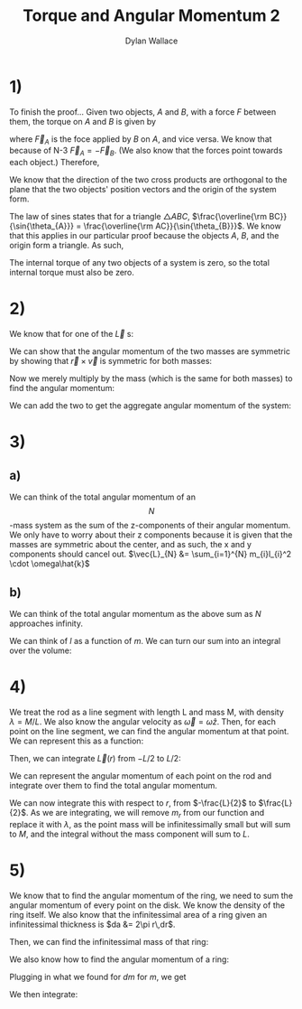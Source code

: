 #+TITLE: Torque and Angular Momentum 2
#+AUTHOR: Dylan Wallace

* 1)
To finish the proof...
Given two objects, $A$ and $B$, with a force $F$ between them,
the torque on $A$ and $B$ is given by

\begin{aligned}
\tau_{A} &= \vec{r}_{A} \times \vec{F}_{A} \\
\tau_{B} &= \vec{r}_{B} \times \vec{F}_{B} \\
\end{aligned}

where $\vec{F}_{A}$ is the foce applied by $B$ on $A$, and vice versa.
We know that because of N-3 $\vec{F}_{A} = -\vec{F}_{B}$. (We also know that the forces point towards each object.)
Therefore,
\begin{aligned}
\tau_{AB} &= \tau_{A} + \tau_{B} \\
&= \vec{r}_{A} \times \vec{F}_{A} + \vec{r}_{B} \times \vec{F}_{B} \\
&= \vec{r}_{A} \times \vec{F}_{A} + \vec{r}_{B} \times -\vec{F}_{A} \\
\end{aligned}

We know that the direction of the two cross products are orthogonal to the plane that the two objects' position vectors and the origin of the system form.

\begin{aligned}
\tau_{AB} &= \vec{r}_{A} \times \vec{F}_{A} + \vec{r}_{B} \times -\vec{F}_{A} \\
&= |\vec{r}_{A}||\vec{F}_{A}|\sin{\theta_{A}} - |\vec{r}_{B}||\vec{F}_{A}|\sin{\theta_{B}} \\
&= |\vec{r}_{A}|\sin{\theta_{A}} - |\vec{r}_{B}|\sin{\theta_{B}} \\
\end{aligned}

The law of sines states that for a triangle $\triangle ABC$, $\frac{\overline{\rm BC}}{\sin{\theta_{A}}} = \frac{\overline{\rm AC}}{\sin{\theta_{B}}}$. We know that this applies in our particular proof because the objects $A$, $B$, and the origin form a triangle. As such,

\begin{aligned}
|\vec{r}_{A}|\sin{\theta_{A}} &= |\vec{r}_{B}|\sin{\theta_{B}} \\
\tau_{AB} &= 0 \\
\end{aligned}

The internal torque of any two objects of a system is zero, so the total internal torque must also be zero.

* 2)
We know that for one of the $\vec{L}$ s: 
\begin{aligned}
\vec{r_1} &= R\hat{i} + h\hat{k} \\
\vec{L}_{1} &= \vec{r_1} \times m\vec{v_1} \\
\vec{v_1} &= R\omega\hat{j}\\
\vec{L}_{1} &= (R\hat{i} + h\hat{k}) \times mR\omega\hat{j} \\
&= -hmR\omega\hat{i} + mR^2\omega\hat{k}\\
\end{aligned}

We can show that the angular momentum of the two masses are symmetric by showing that $\vec{r}\times \vec{v}$ is symmetric for both masses:

\begin{aligned}
\vec{r_{2}} &= -R\hat{i} + h\hat{k} \\
\vec{v_{2}} &= -R\omega\hat{j} \\
\\
\vec{r_1}\times \vec{v_1} &= (R\hat{i} + h\hat{k}) \times R\omega\hat{j} \\
&= -hR\omega\hat{i} + R^2\omega\hat{k} \\
\vec{r_2}\times \vec{v_2} &= (-R\hat{i} + h\hat{k}) \times R\omega\hat{j} \\
&= hR\omega\hat{i} + R^2\omega\hat{k} \\
\end{aligned}

Now we merely multiply by the mass (which is the same for both masses) to find the angular momentum:

\begin{aligned}
\vec{L_1} &= m(\vec{r_1}\times \vec{v_1}) \\
&= -hmR\omega\hat{i} + mR^2\omega\hat{k} \\
\vec{L_2} &= m(\vec{r_2}\times \vec{v_2}) \\
&= hmR\omega\hat{i} + mR^2\omega\hat{k} \\
\end{aligned}

We can add the two to get the aggregate angular momentum of the system:

\begin{aligned}
\vec{L} &= \vec{L}_{1} + \vec{L}_{2} \\
&= (-hmR\omega\hat{i} + mR^2\omega\hat{k}) + (hmR\omega\hat{i} + mR^2\omega\hat{k}) \\
&= 2mR^2\omega\hat{k} \\
\end{aligned}

* 3)
** a)
We can think of the total angular momentum of an $$N$$-mass system as the sum of the z-components of their angular momentum. We only have to worry about their z components because it is given that the masses are symmetric about the center, and as such, the x and y components should cancel out.
$\vec{L}_{N} &= \sum_{i=1}^{N} m_{i}l_{i}^2 \cdot \omega\hat{k}$
** b)
We can think of the total angular momentum as the above sum as $N$ approaches infinity.
\begin{aligned}
\vec{L} &= \hat{k}\omega\sum_{i=1}^{N} m_{i}l_{i}^2 \\
\end{aligned}
We can think of $l$ as a function of $m$. We can turn our sum into an integral over the volume:

\begin{aligned}
\vec{L} &= \hat{k}\omega \int_{V} l^2 dm \\
dm &= \frac{M}{V_0} dV \\
\vec{L} &= \hat{k}\omega \int_{V} l^2 \frac{M}{V_0} dV \\
\end{aligned}

* 4)

We treat the rod as a line segment with length L and mass M, with density $\lambda = M/L$. We also know the angular velocity as $\vec{\omega} = \omega\hat{z}$.
Then, for each point on the line segment, we can find the angular momentum at that point. We can represent this as a function:

\begin{aligned}
\vec{L}(r) &= r\hat{x} \times \lambda r\omega\hat{y} \\
&= \lambda r^2 \omega \hat{z} \\
\end{aligned}

Then, we can integrate $\vec{L}(r)$ from $-L/2$ to $L/2$:

\begin{aligned}
\vec{L}_{cum} &= \int_{-L/2}^{L/2} \vec{L}(r) dr \\
&= \int_{-L/2}^{L/2} \lambda r^2 \omega \hat{z} dr \\
&= [\frac{r^3}{3}]_{-L/2}^{L/2} \lambda\omega\hat{z} \\
&= 2\frac{L^3}{24} \lambda \omega \hat{z} \\
&= \frac{L^3}{12}\lambda\omega\hat{z} \\
&= \frac{L^3}{12}\frac{M}{L}\omega \hat{z} \\
&= \frac{1}{12}ML^2\omega \hat{z} \\
\end{aligned}






We can represent the angular momentum of each point on the rod and integrate over them to find the total angular momentum.
\begin{aligned}
L(r) &= r\hat{i} \times m_r\vec{v}_r \\
\vec{v}_r &= r\omega\hat{j} \\
L(r) &= r\hat{i} \times r m_r \omega\hat{j} \\
&= |rm_r\omega||r|\hat{k} \\
&= r^2 m_r\omega\hat{k}
\end{aligned}

We can now integrate this with respect to $r$, from $-\frac{L}{2}$ to $\frac{L}{2}$. As we are integrating, we will remove $m_r$ from our function and replace it with $\lambda$, as the point mass will be infinitessimally small but will sum to $M$, and the integral without the mass component will sum to $L$.

\begin{aligned}
\vec{L} &= \int_{-\frac{L}{2}}^{\frac{L}{2}} r^2 \omega \lambda \hat{k} dr \\
&= \omega\lambda\hat{k} \int_{-\frac{L}{2}}^{\frac{L}{2}} r^2 dr \\
&= \omega\lambda\hat{k} \cdot \left[\frac{r^3}{3}\right]_{-\frac{L}{2}}^{\frac{L}{2}} \\
&= \omega\lambda\hat{k} \cdot 2\frac{L^3}{24} \\
&= \omega\lambda\hat{k}\cdot \frac{L^3}{12} \\
&= \omega\hat{k} \cdot \frac{1}{12}L^2M \\
&= \frac{1}{12}ML^2\omega\hat{k} \\
\end{aligned}


* 5)

We know that to find the angular momentum of the ring, we need to sum the angular momentum of every point on the disk.
We know the density of the ring itself. We also know that the infinitessimal area of a ring given an infinitessimal thickness is $da &= 2\pi r\,dr$.

Then, we can find the infinitessimal mass of that ring:
\begin{aligned}
dm &= \sigma\,da \\
&= \frac{M}{\pi R^2}\,da \\
&= \frac{M}{\pi R^2} 2\pi r\,dr \\
&= \frac{2Mr}{R^2}\,dr \\
\end{aligned}

We also know how to find the angular momentum of a ring:
\begin{aligned}
\vec{L}_{ring} &= r\hat{i}\times mv\hat{j} \\
&= r\hat{i}\times mr\omega\hat{j} \\
&= mr^2\omega \hat{k} \\
\end{aligned}

Plugging in what we found for $dm$ for $m$, we get

\begin{aligned}
\vec{L}_{ring} &= r^2\omega\hat{k}\,dm \\
&= r^2\omega\hat{k}\, \frac{2Mr}{R^2}\,dr \\
&= \frac{2Mr^3\omega}{R^2}\,dr \\
\end{aligned}

We then integrate:

\begin{aligned}
\vec{L} &= \int_{0}^{R} \vec{L}_{ring} &= \int_{0}^{R} \frac{2Mr^3\omega}{R^2}\hat{k} \,dr \\
&= \frac{2M\omega}{R^2}\hat{k} \int_{0}^{R} r^3\,dr \\
&= \frac{2M\omega}{R^2} [\frac{r^4}{4}]^{R}_{0} \hat{k} \\
&= \frac{2M\omega}{R^2}\cdot \frac{R^4}{4} \hat{k} \\
&= frac{2M\omegaR^2}{4}\hat{k} \\
&= \frac{1}{2}MR^2\omega\hat{k} \\
\end{aligned}






